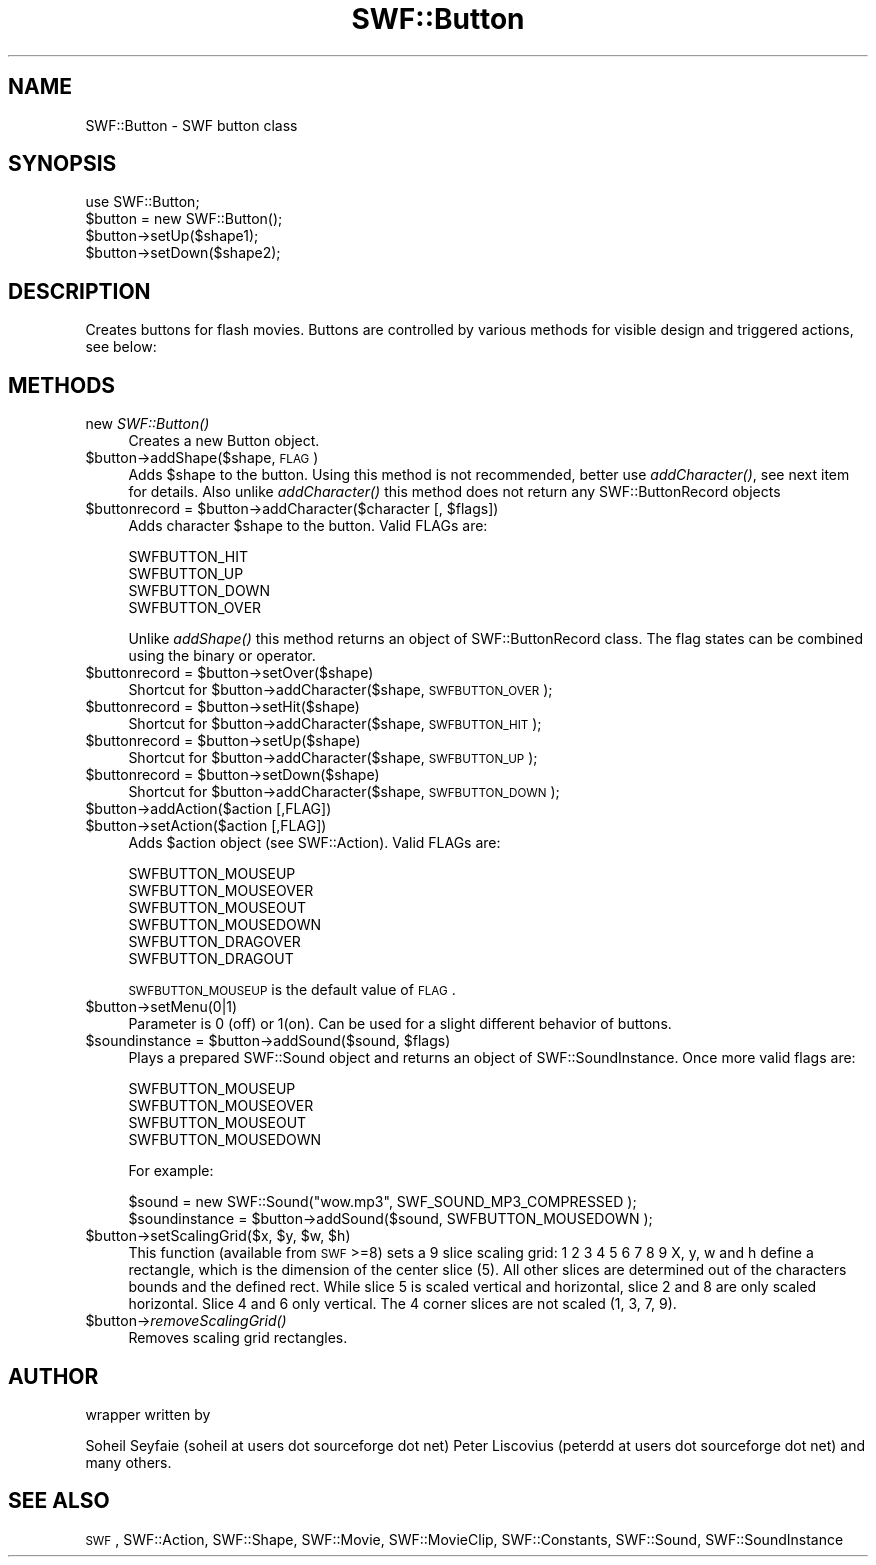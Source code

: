 .\" Automatically generated by Pod::Man 2.16 (Pod::Simple 3.05)
.\"
.\" Standard preamble:
.\" ========================================================================
.de Sh \" Subsection heading
.br
.if t .Sp
.ne 5
.PP
\fB\\$1\fR
.PP
..
.de Sp \" Vertical space (when we can't use .PP)
.if t .sp .5v
.if n .sp
..
.de Vb \" Begin verbatim text
.ft CW
.nf
.ne \\$1
..
.de Ve \" End verbatim text
.ft R
.fi
..
.\" Set up some character translations and predefined strings.  \*(-- will
.\" give an unbreakable dash, \*(PI will give pi, \*(L" will give a left
.\" double quote, and \*(R" will give a right double quote.  \*(C+ will
.\" give a nicer C++.  Capital omega is used to do unbreakable dashes and
.\" therefore won't be available.  \*(C` and \*(C' expand to `' in nroff,
.\" nothing in troff, for use with C<>.
.tr \(*W-
.ds C+ C\v'-.1v'\h'-1p'\s-2+\h'-1p'+\s0\v'.1v'\h'-1p'
.ie n \{\
.    ds -- \(*W-
.    ds PI pi
.    if (\n(.H=4u)&(1m=24u) .ds -- \(*W\h'-12u'\(*W\h'-12u'-\" diablo 10 pitch
.    if (\n(.H=4u)&(1m=20u) .ds -- \(*W\h'-12u'\(*W\h'-8u'-\"  diablo 12 pitch
.    ds L" ""
.    ds R" ""
.    ds C` ""
.    ds C' ""
'br\}
.el\{\
.    ds -- \|\(em\|
.    ds PI \(*p
.    ds L" ``
.    ds R" ''
'br\}
.\"
.\" Escape single quotes in literal strings from groff's Unicode transform.
.ie \n(.g .ds Aq \(aq
.el       .ds Aq '
.\"
.\" If the F register is turned on, we'll generate index entries on stderr for
.\" titles (.TH), headers (.SH), subsections (.Sh), items (.Ip), and index
.\" entries marked with X<> in POD.  Of course, you'll have to process the
.\" output yourself in some meaningful fashion.
.ie \nF \{\
.    de IX
.    tm Index:\\$1\t\\n%\t"\\$2"
..
.    nr % 0
.    rr F
.\}
.el \{\
.    de IX
..
.\}
.\"
.\" Accent mark definitions (@(#)ms.acc 1.5 88/02/08 SMI; from UCB 4.2).
.\" Fear.  Run.  Save yourself.  No user-serviceable parts.
.    \" fudge factors for nroff and troff
.if n \{\
.    ds #H 0
.    ds #V .8m
.    ds #F .3m
.    ds #[ \f1
.    ds #] \fP
.\}
.if t \{\
.    ds #H ((1u-(\\\\n(.fu%2u))*.13m)
.    ds #V .6m
.    ds #F 0
.    ds #[ \&
.    ds #] \&
.\}
.    \" simple accents for nroff and troff
.if n \{\
.    ds ' \&
.    ds ` \&
.    ds ^ \&
.    ds , \&
.    ds ~ ~
.    ds /
.\}
.if t \{\
.    ds ' \\k:\h'-(\\n(.wu*8/10-\*(#H)'\'\h"|\\n:u"
.    ds ` \\k:\h'-(\\n(.wu*8/10-\*(#H)'\`\h'|\\n:u'
.    ds ^ \\k:\h'-(\\n(.wu*10/11-\*(#H)'^\h'|\\n:u'
.    ds , \\k:\h'-(\\n(.wu*8/10)',\h'|\\n:u'
.    ds ~ \\k:\h'-(\\n(.wu-\*(#H-.1m)'~\h'|\\n:u'
.    ds / \\k:\h'-(\\n(.wu*8/10-\*(#H)'\z\(sl\h'|\\n:u'
.\}
.    \" troff and (daisy-wheel) nroff accents
.ds : \\k:\h'-(\\n(.wu*8/10-\*(#H+.1m+\*(#F)'\v'-\*(#V'\z.\h'.2m+\*(#F'.\h'|\\n:u'\v'\*(#V'
.ds 8 \h'\*(#H'\(*b\h'-\*(#H'
.ds o \\k:\h'-(\\n(.wu+\w'\(de'u-\*(#H)/2u'\v'-.3n'\*(#[\z\(de\v'.3n'\h'|\\n:u'\*(#]
.ds d- \h'\*(#H'\(pd\h'-\w'~'u'\v'-.25m'\f2\(hy\fP\v'.25m'\h'-\*(#H'
.ds D- D\\k:\h'-\w'D'u'\v'-.11m'\z\(hy\v'.11m'\h'|\\n:u'
.ds th \*(#[\v'.3m'\s+1I\s-1\v'-.3m'\h'-(\w'I'u*2/3)'\s-1o\s+1\*(#]
.ds Th \*(#[\s+2I\s-2\h'-\w'I'u*3/5'\v'-.3m'o\v'.3m'\*(#]
.ds ae a\h'-(\w'a'u*4/10)'e
.ds Ae A\h'-(\w'A'u*4/10)'E
.    \" corrections for vroff
.if v .ds ~ \\k:\h'-(\\n(.wu*9/10-\*(#H)'\s-2\u~\d\s+2\h'|\\n:u'
.if v .ds ^ \\k:\h'-(\\n(.wu*10/11-\*(#H)'\v'-.4m'^\v'.4m'\h'|\\n:u'
.    \" for low resolution devices (crt and lpr)
.if \n(.H>23 .if \n(.V>19 \
\{\
.    ds : e
.    ds 8 ss
.    ds o a
.    ds d- d\h'-1'\(ga
.    ds D- D\h'-1'\(hy
.    ds th \o'bp'
.    ds Th \o'LP'
.    ds ae ae
.    ds Ae AE
.\}
.rm #[ #] #H #V #F C
.\" ========================================================================
.\"
.IX Title "SWF::Button 3"
.TH SWF::Button 3 "2009-02-16" "perl v5.10.0" "User Contributed Perl Documentation"
.\" For nroff, turn off justification.  Always turn off hyphenation; it makes
.\" way too many mistakes in technical documents.
.if n .ad l
.nh
.SH "NAME"
SWF::Button \- SWF button class
.SH "SYNOPSIS"
.IX Header "SYNOPSIS"
.Vb 4
\&        use SWF::Button;
\&        $button = new SWF::Button();                                                                                                                                                                                      
\&        $button\->setUp($shape1);  
\&        $button\->setDown($shape2);
.Ve
.SH "DESCRIPTION"
.IX Header "DESCRIPTION"
Creates buttons for flash movies. Buttons are controlled by various
methods for visible design and triggered actions, see below:
.SH "METHODS"
.IX Header "METHODS"
.IP "new \fISWF::Button()\fR" 4
.IX Item "new SWF::Button()"
Creates a new Button object.
.ie n .IP "$button\->addShape($shape, \s-1FLAG\s0)" 4
.el .IP "\f(CW$button\fR\->addShape($shape, \s-1FLAG\s0)" 4
.IX Item "$button->addShape($shape, FLAG)"
Adds \f(CW$shape\fR to the button. Using this method is not recommended, 
better use \fIaddCharacter()\fR, see next item for details.
Also unlike \fIaddCharacter()\fR this method does not return any SWF::ButtonRecord objects
.ie n .IP "$buttonrecord\fR = \f(CW$button\fR\->addCharacter($character [, \f(CW$flags])" 4
.el .IP "\f(CW$buttonrecord\fR = \f(CW$button\fR\->addCharacter($character [, \f(CW$flags\fR])" 4
.IX Item "$buttonrecord = $button->addCharacter($character [, $flags])"
Adds character \f(CW$shape\fR to the button. Valid FLAGs are:
.Sp
.Vb 4
\&        SWFBUTTON_HIT
\&        SWFBUTTON_UP
\&        SWFBUTTON_DOWN
\&        SWFBUTTON_OVER
.Ve
.Sp
Unlike \fIaddShape()\fR this method returns an object of SWF::ButtonRecord class.
The flag states can be combined using the binary or operator.
.ie n .IP "$buttonrecord\fR = \f(CW$button\->setOver($shape)" 4
.el .IP "\f(CW$buttonrecord\fR = \f(CW$button\fR\->setOver($shape)" 4
.IX Item "$buttonrecord = $button->setOver($shape)"
Shortcut for \f(CW$button\fR\->addCharacter($shape, \s-1SWFBUTTON_OVER\s0);
.ie n .IP "$buttonrecord\fR = \f(CW$button\->setHit($shape)" 4
.el .IP "\f(CW$buttonrecord\fR = \f(CW$button\fR\->setHit($shape)" 4
.IX Item "$buttonrecord = $button->setHit($shape)"
Shortcut for \f(CW$button\fR\->addCharacter($shape, \s-1SWFBUTTON_HIT\s0);
.ie n .IP "$buttonrecord\fR = \f(CW$button\->setUp($shape)" 4
.el .IP "\f(CW$buttonrecord\fR = \f(CW$button\fR\->setUp($shape)" 4
.IX Item "$buttonrecord = $button->setUp($shape)"
Shortcut for \f(CW$button\fR\->addCharacter($shape, \s-1SWFBUTTON_UP\s0);
.ie n .IP "$buttonrecord\fR = \f(CW$button\->setDown($shape)" 4
.el .IP "\f(CW$buttonrecord\fR = \f(CW$button\fR\->setDown($shape)" 4
.IX Item "$buttonrecord = $button->setDown($shape)"
Shortcut for \f(CW$button\fR\->addCharacter($shape, \s-1SWFBUTTON_DOWN\s0);
.ie n .IP "$button\->addAction($action [,FLAG])" 4
.el .IP "\f(CW$button\fR\->addAction($action [,FLAG])" 4
.IX Item "$button->addAction($action [,FLAG])"
.PD 0
.ie n .IP "$button\->setAction($action [,FLAG])" 4
.el .IP "\f(CW$button\fR\->setAction($action [,FLAG])" 4
.IX Item "$button->setAction($action [,FLAG])"
.PD
Adds \f(CW$action\fR object (see SWF::Action). Valid FLAGs are:
.Sp
.Vb 6
\&        SWFBUTTON_MOUSEUP
\&        SWFBUTTON_MOUSEOVER
\&        SWFBUTTON_MOUSEOUT
\&        SWFBUTTON_MOUSEDOWN
\&        SWFBUTTON_DRAGOVER
\&        SWFBUTTON_DRAGOUT
.Ve
.Sp
\&\s-1SWFBUTTON_MOUSEUP\s0 is the default value of \s-1FLAG\s0.
.ie n .IP "$button\->setMenu(0|1)" 4
.el .IP "\f(CW$button\fR\->setMenu(0|1)" 4
.IX Item "$button->setMenu(0|1)"
Parameter is 0 (off) or 1(on).
Can be used for a slight different behavior of buttons.
.ie n .IP "$soundinstance\fR = \f(CW$button\fR\->addSound($sound, \f(CW$flags)" 4
.el .IP "\f(CW$soundinstance\fR = \f(CW$button\fR\->addSound($sound, \f(CW$flags\fR)" 4
.IX Item "$soundinstance = $button->addSound($sound, $flags)"
Plays a prepared SWF::Sound object and returns an object of SWF::SoundInstance.
Once more valid flags are:
.Sp
.Vb 4
\&        SWFBUTTON_MOUSEUP
\&        SWFBUTTON_MOUSEOVER
\&        SWFBUTTON_MOUSEOUT
\&        SWFBUTTON_MOUSEDOWN
.Ve
.Sp
For example:
.Sp
.Vb 2
\&        $sound = new SWF::Sound("wow.mp3", SWF_SOUND_MP3_COMPRESSED );  
\&        $soundinstance = $button\->addSound($sound, SWFBUTTON_MOUSEDOWN );
.Ve
.ie n .IP "$button\fR\->setScalingGrid($x, \f(CW$y\fR, \f(CW$w\fR, \f(CW$h)" 4
.el .IP "\f(CW$button\fR\->setScalingGrid($x, \f(CW$y\fR, \f(CW$w\fR, \f(CW$h\fR)" 4
.IX Item "$button->setScalingGrid($x, $y, $w, $h)"
This function (available from \s-1SWF\s0>=8) sets a 9 slice scaling grid:
1 2 3 
4 5 6 
7 8 9
X, y, w and h define a rectangle, which is the dimension of the center slice
(5). All other slices are determined out of the characters bounds and the
defined rect. While slice 5 is scaled vertical and horizontal, slice 2 and 8
are only scaled horizontal. Slice 4 and 6 only vertical. The 4 corner slices
are not scaled (1, 3, 7, 9).
.ie n .IP "$button\fR\->\fIremoveScalingGrid()" 4
.el .IP "\f(CW$button\fR\->\fIremoveScalingGrid()\fR" 4
.IX Item "$button->removeScalingGrid()"
Removes scaling grid rectangles.
.SH "AUTHOR"
.IX Header "AUTHOR"
wrapper written by
.PP
Soheil Seyfaie   (soheil at users dot sourceforge dot net)
Peter Liscovius (peterdd at users dot sourceforge dot net)
and many others.
.SH "SEE ALSO"
.IX Header "SEE ALSO"
\&\s-1SWF\s0, SWF::Action, SWF::Shape, SWF::Movie, SWF::MovieClip, SWF::Constants, SWF::Sound, SWF::SoundInstance
